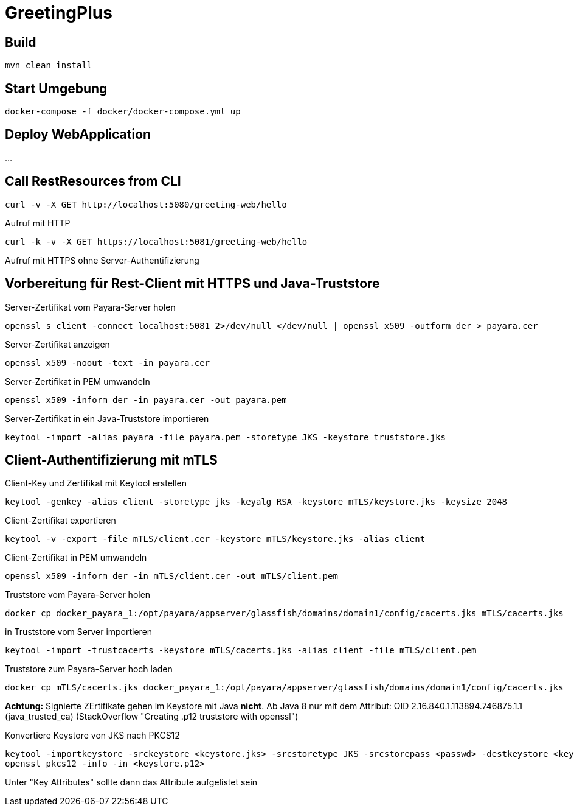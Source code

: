 
= GreetingPlus

== Build

  mvn clean install

== Start Umgebung

  docker-compose -f docker/docker-compose.yml up

== Deploy WebApplication

...

== Call RestResources from CLI

  curl -v -X GET http://localhost:5080/greeting-web/hello

Aufruf mit HTTP

  curl -k -v -X GET https://localhost:5081/greeting-web/hello

Aufruf mit HTTPS ohne Server-Authentifizierung


== Vorbereitung für Rest-Client mit HTTPS und Java-Truststore

Server-Zertifikat vom Payara-Server holen

  openssl s_client -connect localhost:5081 2>/dev/null </dev/null | openssl x509 -outform der > payara.cer

Server-Zertifikat anzeigen

  openssl x509 -noout -text -in payara.cer

Server-Zertifikat in PEM umwandeln

  openssl x509 -inform der -in payara.cer -out payara.pem

Server-Zertifikat in ein Java-Truststore importieren

  keytool -import -alias payara -file payara.pem -storetype JKS -keystore truststore.jks

== Client-Authentifizierung mit mTLS

Client-Key und Zertifikat mit Keytool erstellen

  keytool -genkey -alias client -storetype jks -keyalg RSA -keystore mTLS/keystore.jks -keysize 2048

Client-Zertifikat exportieren

  keytool -v -export -file mTLS/client.cer -keystore mTLS/keystore.jks -alias client

Client-Zertifikat in PEM umwandeln

  openssl x509 -inform der -in mTLS/client.cer -out mTLS/client.pem

Truststore vom Payara-Server holen

  docker cp docker_payara_1:/opt/payara/appserver/glassfish/domains/domain1/config/cacerts.jks mTLS/cacerts.jks

in Truststore vom Server importieren

  keytool -import -trustcacerts -keystore mTLS/cacerts.jks -alias client -file mTLS/client.pem 

Truststore zum Payara-Server hoch laden

  docker cp mTLS/cacerts.jks docker_payara_1:/opt/payara/appserver/glassfish/domains/domain1/config/cacerts.jks

*Achtung:* Signierte ZErtifikate gehen im Keystore mit Java *nicht*.
Ab Java 8 nur mit dem Attribut: OID 2.16.840.1.113894.746875.1.1
(java_trusted_ca)
(StackOverflow "Creating .p12 truststore with openssl")

Konvertiere Keystore von JKS nach PKCS12

  keytool -importkeystore -srckeystore <keystore.jks> -srcstoretype JKS -srcstorepass <passwd> -destkeystore <keystore.p12> -deststoretype PKCS12 -deststorepass <passwd>
  openssl pkcs12 -info -in <keystore.p12>

Unter "Key Attributes" sollte dann das Attribute aufgelistet sein
